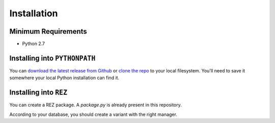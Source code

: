 ############
Installation
############

********************
Minimum Requirements
********************

- Python 2.7

******************************
Installing into ``PYTHONPATH``
******************************
You can  `download the latest release from Github <https://github.com/AlexLaur/vfxDatabaseORM/releases>`_
or `clone the repo <https://github.com/AlexLaur/vfxDatabaseORM>`_ to your local filesystem.
You'll need to save it somewhere your local Python installation can find it.

.. seealso:: For more information on ``PYTHONPATH`` and using modules in Python, see
    http://docs.python.org/tutorial/modules.html


***********************
Installing into ``REZ``
***********************
You can create a REZ package. A `package.py` is already present in this repository.

According to your database, you should create a variant with the right manager.
